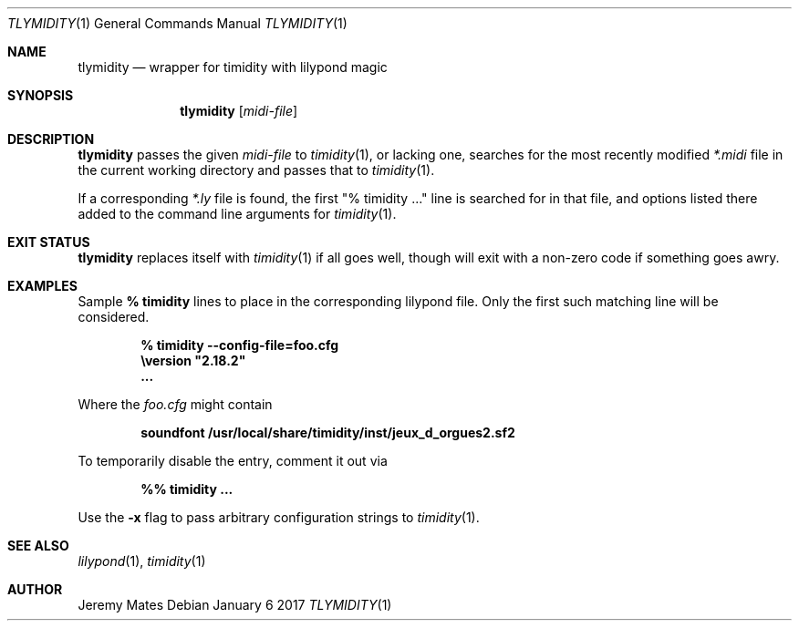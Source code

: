 .Dd January  6 2017
.Dt TLYMIDITY 1
.nh
.Os
.Sh NAME
.Nm tlymidity
.Nd wrapper for timidity with lilypond magic
.Sh SYNOPSIS
.Nm
.Bk -words
.Op Ar midi-file
.Ek
.Sh DESCRIPTION
.Nm
passes the given
.Ar midi-file
to
.Xr timidity 1 ,
or lacking one, searches for the most recently modified
.Pa *.midi
file in the current working directory and passes that to
.Xr timidity 1 .
.Pp
If a corresponding
.Pa *.ly
file is found, the first
.Qq % timidity ...
line is searched for in that file, and options listed there added to the
command line arguments for
.Xr timidity 1 .
.Sh EXIT STATUS
.Nm
replaces itself with
.Xr timidity 1
if all goes well, though will exit with a non-zero code if
something goes awry.
.Sh EXAMPLES
Sample 
.Cm % timidity
lines to place in the corresponding lilypond file. Only the first such
matching line will be considered.
.Pp
.Dl % timidity --config-file=foo.cfg
.Dl \eversion \&"2.18.2\&"
.Dl ...
.Pp
Where the
.Pa foo.cfg
might contain
.Pp
.Dl soundfont /usr/local/share/timidity/inst/jeux_d_orgues2.sf2
.Pp
To temporarily disable the entry, comment it out via
.Pp
.Dl %% timidity ...
.Pp
Use the
.Fl x
flag to pass arbitrary configuration strings to
.Xr timidity 1 .
.Sh SEE ALSO
.Xr lilypond 1 ,
.Xr timidity 1
.Sh AUTHOR
.An Jeremy Mates
